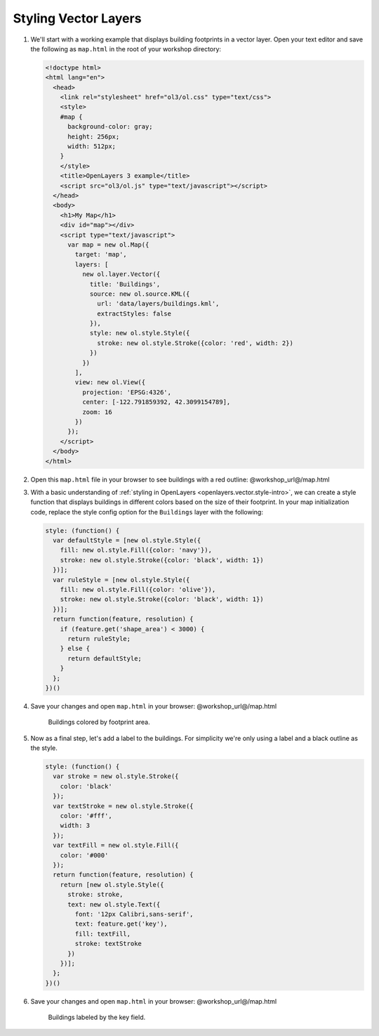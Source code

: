 .. _openlayers.style:

Styling Vector Layers
=====================

#.  We'll start with a working example that displays building footprints in a vector layer.  Open your text editor and save the following as ``map.html`` in the root of your workshop directory:
    
    .. code-block:: html

        <!doctype html>
        <html lang="en">
          <head>
            <link rel="stylesheet" href="ol3/ol.css" type="text/css">
            <style>
            #map {
              background-color: gray;
              height: 256px;
              width: 512px;
            }
            </style>
            <title>OpenLayers 3 example</title>
            <script src="ol3/ol.js" type="text/javascript"></script>
          </head>
          <body>
            <h1>My Map</h1>
            <div id="map"></div>
            <script type="text/javascript">
              var map = new ol.Map({
                target: 'map',
                layers: [
                  new ol.layer.Vector({
                    title: 'Buildings',
                    source: new ol.source.KML({
                      url: 'data/layers/buildings.kml',
                      extractStyles: false
                    }),
                    style: new ol.style.Style({
                      stroke: new ol.style.Stroke({color: 'red', width: 2})
                    })
                  })
                ],
                view: new ol.View({
                  projection: 'EPSG:4326',
                  center: [-122.791859392, 42.3099154789],
                  zoom: 16
                })
              });
            </script>
          </body>
        </html>

#.  Open this ``map.html`` file in your browser to see buildings with a red outline:  @workshop_url@/map.html

#.  With a basic understanding of :ref:`styling in OpenLayers <openlayers.vector.style-intro>`, we can create a style function that displays buildings in different colors based on the size of their footprint. In your map initialization code, replace the style config option for the ``Buildings`` layer with the following:
    
    .. code-block:: javascript

            style: (function() {
              var defaultStyle = [new ol.style.Style({
                fill: new ol.style.Fill({color: 'navy'}),
                stroke: new ol.style.Stroke({color: 'black', width: 1})
              })];
              var ruleStyle = [new ol.style.Style({
                fill: new ol.style.Fill({color: 'olive'}),
                stroke: new ol.style.Stroke({color: 'black', width: 1})
              })];
              return function(feature, resolution) {
                if (feature.get('shape_area') < 3000) {
                  return ruleStyle;
                } else {
                  return defaultStyle;
                }
              };
            })()

#.  Save your changes and open ``map.html`` in your browser: @workshop_url@/map.html

    .. figure:: style1.png

       Buildings colored by footprint area.

#.  Now as a final step, let's add a label to the buildings. For simplicity we're only using a label and a black outline as the style.

    .. code-block:: javascript

            style: (function() {
              var stroke = new ol.style.Stroke({
                color: 'black'
              });
              var textStroke = new ol.style.Stroke({
                color: '#fff',
                width: 3
              });
              var textFill = new ol.style.Fill({
                color: '#000'
              });
              return function(feature, resolution) {
                return [new ol.style.Style({
                  stroke: stroke,
                  text: new ol.style.Text({
                    font: '12px Calibri,sans-serif',
                    text: feature.get('key'),
                    fill: textFill,
                    stroke: textStroke
                  })
                })];
              };
            })()

#.  Save your changes and open ``map.html`` in your browser: @workshop_url@/map.html

    .. figure:: style2.png

       Buildings labeled by the key field.
